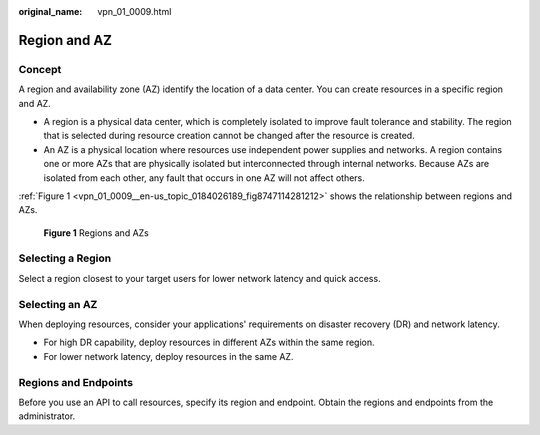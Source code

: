 :original_name: vpn_01_0009.html

.. _vpn_01_0009:

Region and AZ
=============

Concept
-------

A region and availability zone (AZ) identify the location of a data center. You can create resources in a specific region and AZ.

-  A region is a physical data center, which is completely isolated to improve fault tolerance and stability. The region that is selected during resource creation cannot be changed after the resource is created.
-  An AZ is a physical location where resources use independent power supplies and networks. A region contains one or more AZs that are physically isolated but interconnected through internal networks. Because AZs are isolated from each other, any fault that occurs in one AZ will not affect others.

:ref:`Figure 1 <vpn_01_0009__en-us_topic_0184026189_fig8747114281212>` shows the relationship between regions and AZs.

.. _vpn_01_0009__en-us_topic_0184026189_fig8747114281212:

.. figure:: /_static/images/en-us_image_0184026531.png
   :alt: **Figure 1** Regions and AZs

   **Figure 1** Regions and AZs

Selecting a Region
------------------

Select a region closest to your target users for lower network latency and quick access.

Selecting an AZ
---------------

When deploying resources, consider your applications' requirements on disaster recovery (DR) and network latency.

-  For high DR capability, deploy resources in different AZs within the same region.
-  For lower network latency, deploy resources in the same AZ.

Regions and Endpoints
---------------------

Before you use an API to call resources, specify its region and endpoint. Obtain the regions and endpoints from the administrator.
